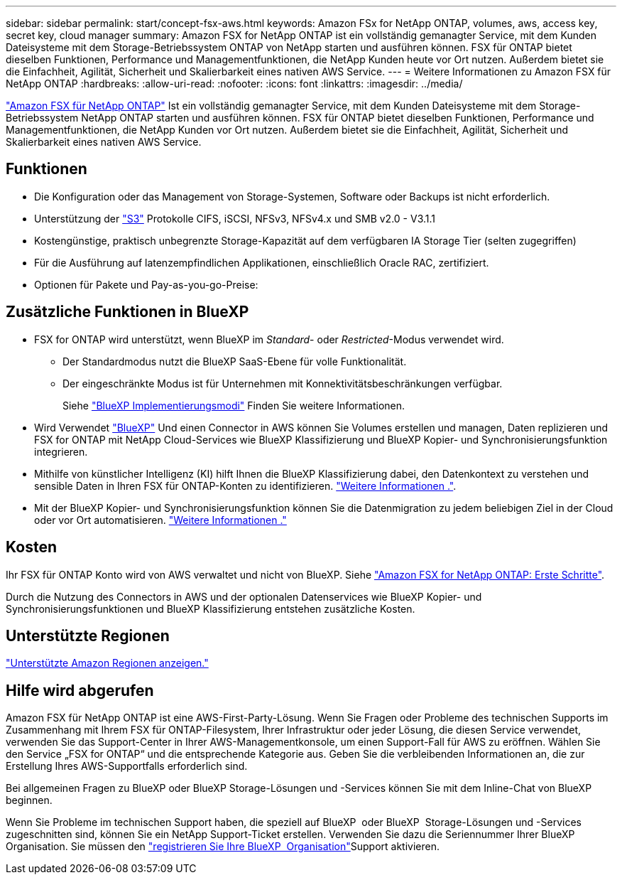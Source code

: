 ---
sidebar: sidebar 
permalink: start/concept-fsx-aws.html 
keywords: Amazon FSx for NetApp ONTAP, volumes, aws, access key, secret key, cloud manager 
summary: Amazon FSX for NetApp ONTAP ist ein vollständig gemanagter Service, mit dem Kunden Dateisysteme mit dem Storage-Betriebssystem ONTAP von NetApp starten und ausführen können. FSX für ONTAP bietet dieselben Funktionen, Performance und Managementfunktionen, die NetApp Kunden heute vor Ort nutzen. Außerdem bietet sie die Einfachheit, Agilität, Sicherheit und Skalierbarkeit eines nativen AWS Service. 
---
= Weitere Informationen zu Amazon FSX für NetApp ONTAP
:hardbreaks:
:allow-uri-read: 
:nofooter: 
:icons: font
:linkattrs: 
:imagesdir: ../media/


[role="lead"]
link:https://docs.aws.amazon.com/fsx/latest/ONTAPGuide/what-is-fsx-ontap.html["Amazon FSX für NetApp ONTAP"^] Ist ein vollständig gemanagter Service, mit dem Kunden Dateisysteme mit dem Storage-Betriebssystem NetApp ONTAP starten und ausführen können. FSX für ONTAP bietet dieselben Funktionen, Performance und Managementfunktionen, die NetApp Kunden vor Ort nutzen. Außerdem bietet sie die Einfachheit, Agilität, Sicherheit und Skalierbarkeit eines nativen AWS Service.



== Funktionen

* Die Konfiguration oder das Management von Storage-Systemen, Software oder Backups ist nicht erforderlich.
* Unterstützung der https://docs.netapp.com/us-en/ontap/s3-config/ontap-version-support-s3-concept.html["S3"^] Protokolle CIFS, iSCSI, NFSv3, NFSv4.x und SMB v2.0 - V3.1.1
* Kostengünstige, praktisch unbegrenzte Storage-Kapazität auf dem verfügbaren IA Storage Tier (selten zugegriffen)
* Für die Ausführung auf latenzempfindlichen Applikationen, einschließlich Oracle RAC, zertifiziert.
* Optionen für Pakete und Pay-as-you-go-Preise:




== Zusätzliche Funktionen in BlueXP

* FSX for ONTAP wird unterstützt, wenn BlueXP im _Standard_- oder _Restricted_-Modus verwendet wird.
+
** Der Standardmodus nutzt die BlueXP SaaS-Ebene für volle Funktionalität.
** Der eingeschränkte Modus ist für Unternehmen mit Konnektivitätsbeschränkungen verfügbar.
+
Siehe link:https://docs.netapp.com/us-en/bluexp-setup-admin/concept-modes.html["BlueXP Implementierungsmodi"^] Finden Sie weitere Informationen.



* Wird Verwendet link:https://docs.netapp.com/us-en/bluexp-family/["BlueXP"^] Und einen Connector in AWS können Sie Volumes erstellen und managen, Daten replizieren und FSX for ONTAP mit NetApp Cloud-Services wie BlueXP Klassifizierung und BlueXP Kopier- und Synchronisierungsfunktion integrieren.
* Mithilfe von künstlicher Intelligenz (KI) hilft Ihnen die BlueXP Klassifizierung dabei, den Datenkontext zu verstehen und sensible Daten in Ihren FSX für ONTAP-Konten zu identifizieren. https://docs.netapp.com/us-en/bluexp-classification/concept-cloud-compliance.html["Weitere Informationen ."^].
* Mit der BlueXP Kopier- und Synchronisierungsfunktion können Sie die Datenmigration zu jedem beliebigen Ziel in der Cloud oder vor Ort automatisieren. https://docs.netapp.com/us-en/bluexp-copy-sync/concept-cloud-sync.html["Weitere Informationen ."^]




== Kosten

Ihr FSX für ONTAP Konto wird von AWS verwaltet und nicht von BlueXP. Siehe https://docs.aws.amazon.com/fsx/latest/ONTAPGuide/what-is-fsx-ontap.html["Amazon FSX for NetApp ONTAP: Erste Schritte"^].

Durch die Nutzung des Connectors in AWS und der optionalen Datenservices wie BlueXP Kopier- und Synchronisierungsfunktionen und BlueXP Klassifizierung entstehen zusätzliche Kosten.



== Unterstützte Regionen

https://aws.amazon.com/about-aws/global-infrastructure/regional-product-services/["Unterstützte Amazon Regionen anzeigen."^]



== Hilfe wird abgerufen

Amazon FSX für NetApp ONTAP ist eine AWS-First-Party-Lösung. Wenn Sie Fragen oder Probleme des technischen Supports im Zusammenhang mit Ihrem FSX für ONTAP-Filesystem, Ihrer Infrastruktur oder jeder Lösung, die diesen Service verwendet, verwenden Sie das Support-Center in Ihrer AWS-Managementkonsole, um einen Support-Fall für AWS zu eröffnen. Wählen Sie den Service „FSX for ONTAP“ und die entsprechende Kategorie aus. Geben Sie die verbleibenden Informationen an, die zur Erstellung Ihres AWS-Supportfalls erforderlich sind.

Bei allgemeinen Fragen zu BlueXP oder BlueXP Storage-Lösungen und -Services können Sie mit dem Inline-Chat von BlueXP beginnen.

Wenn Sie Probleme im technischen Support haben, die speziell auf BlueXP  oder BlueXP  Storage-Lösungen und -Services zugeschnitten sind, können Sie ein NetApp Support-Ticket erstellen. Verwenden Sie dazu die Seriennummer Ihrer BlueXP  Organisation. Sie müssen den link:https://docs.netapp.com/us-en/bluexp-fsx-ontap/support/task-support-registration.html["registrieren Sie Ihre BlueXP  Organisation"^]Support aktivieren.
